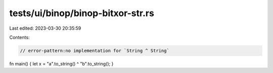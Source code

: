 tests/ui/binop/binop-bitxor-str.rs
==================================

Last edited: 2023-03-30 20:35:59

Contents:

.. code-block:: rs

    // error-pattern:no implementation for `String ^ String`

fn main() { let x = "a".to_string() ^ "b".to_string(); }


